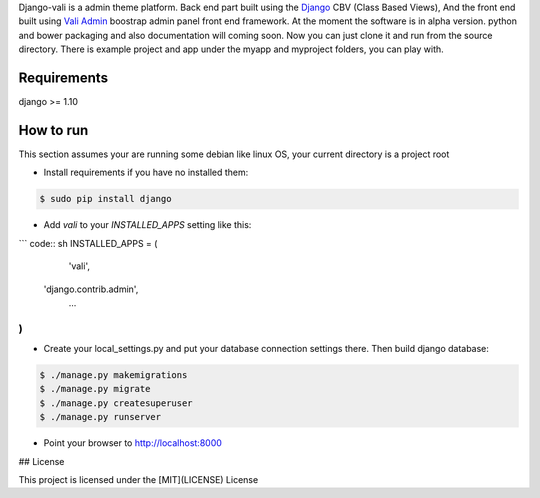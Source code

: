 Django-vali is a admin theme 
platform. Back end part built using the `Django`_ CBV (Class Based Views),
And the front end built using `Vali Admin`_
boostrap admin panel front end framework. At the moment the software is in alpha version.
python and bower packaging and also documentation will coming soon. Now you can just clone it and run from the source directory.
There is example project and app under the myapp and myproject folders, you can play with.

Requirements
------------

django >= 1.10

How to run
----------

This section assumes your are running some debian like linux OS, your current directory is a project root

- Install requirements if you have no installed them:

.. code:: sh

    $ sudo pip install django


- Add `vali` to your `INSTALLED_APPS` setting like this:
``` code:: sh
INSTALLED_APPS = (
	'vali',
    'django.contrib.admin',
	...
)
```

- Create your local_settings.py and put your database connection settings there. Then build django database:

.. code:: sh

    $ ./manage.py makemigrations
    $ ./manage.py migrate
    $ ./manage.py createsuperuser
    $ ./manage.py runserver

- Point your browser to http://localhost:8000


.. _`Django`: http://djangoproject.com/
.. _`Vali Admin`: https://github.com/pratikborsadiya/vali-admin

## License

This project is licensed under the [MIT](LICENSE) License